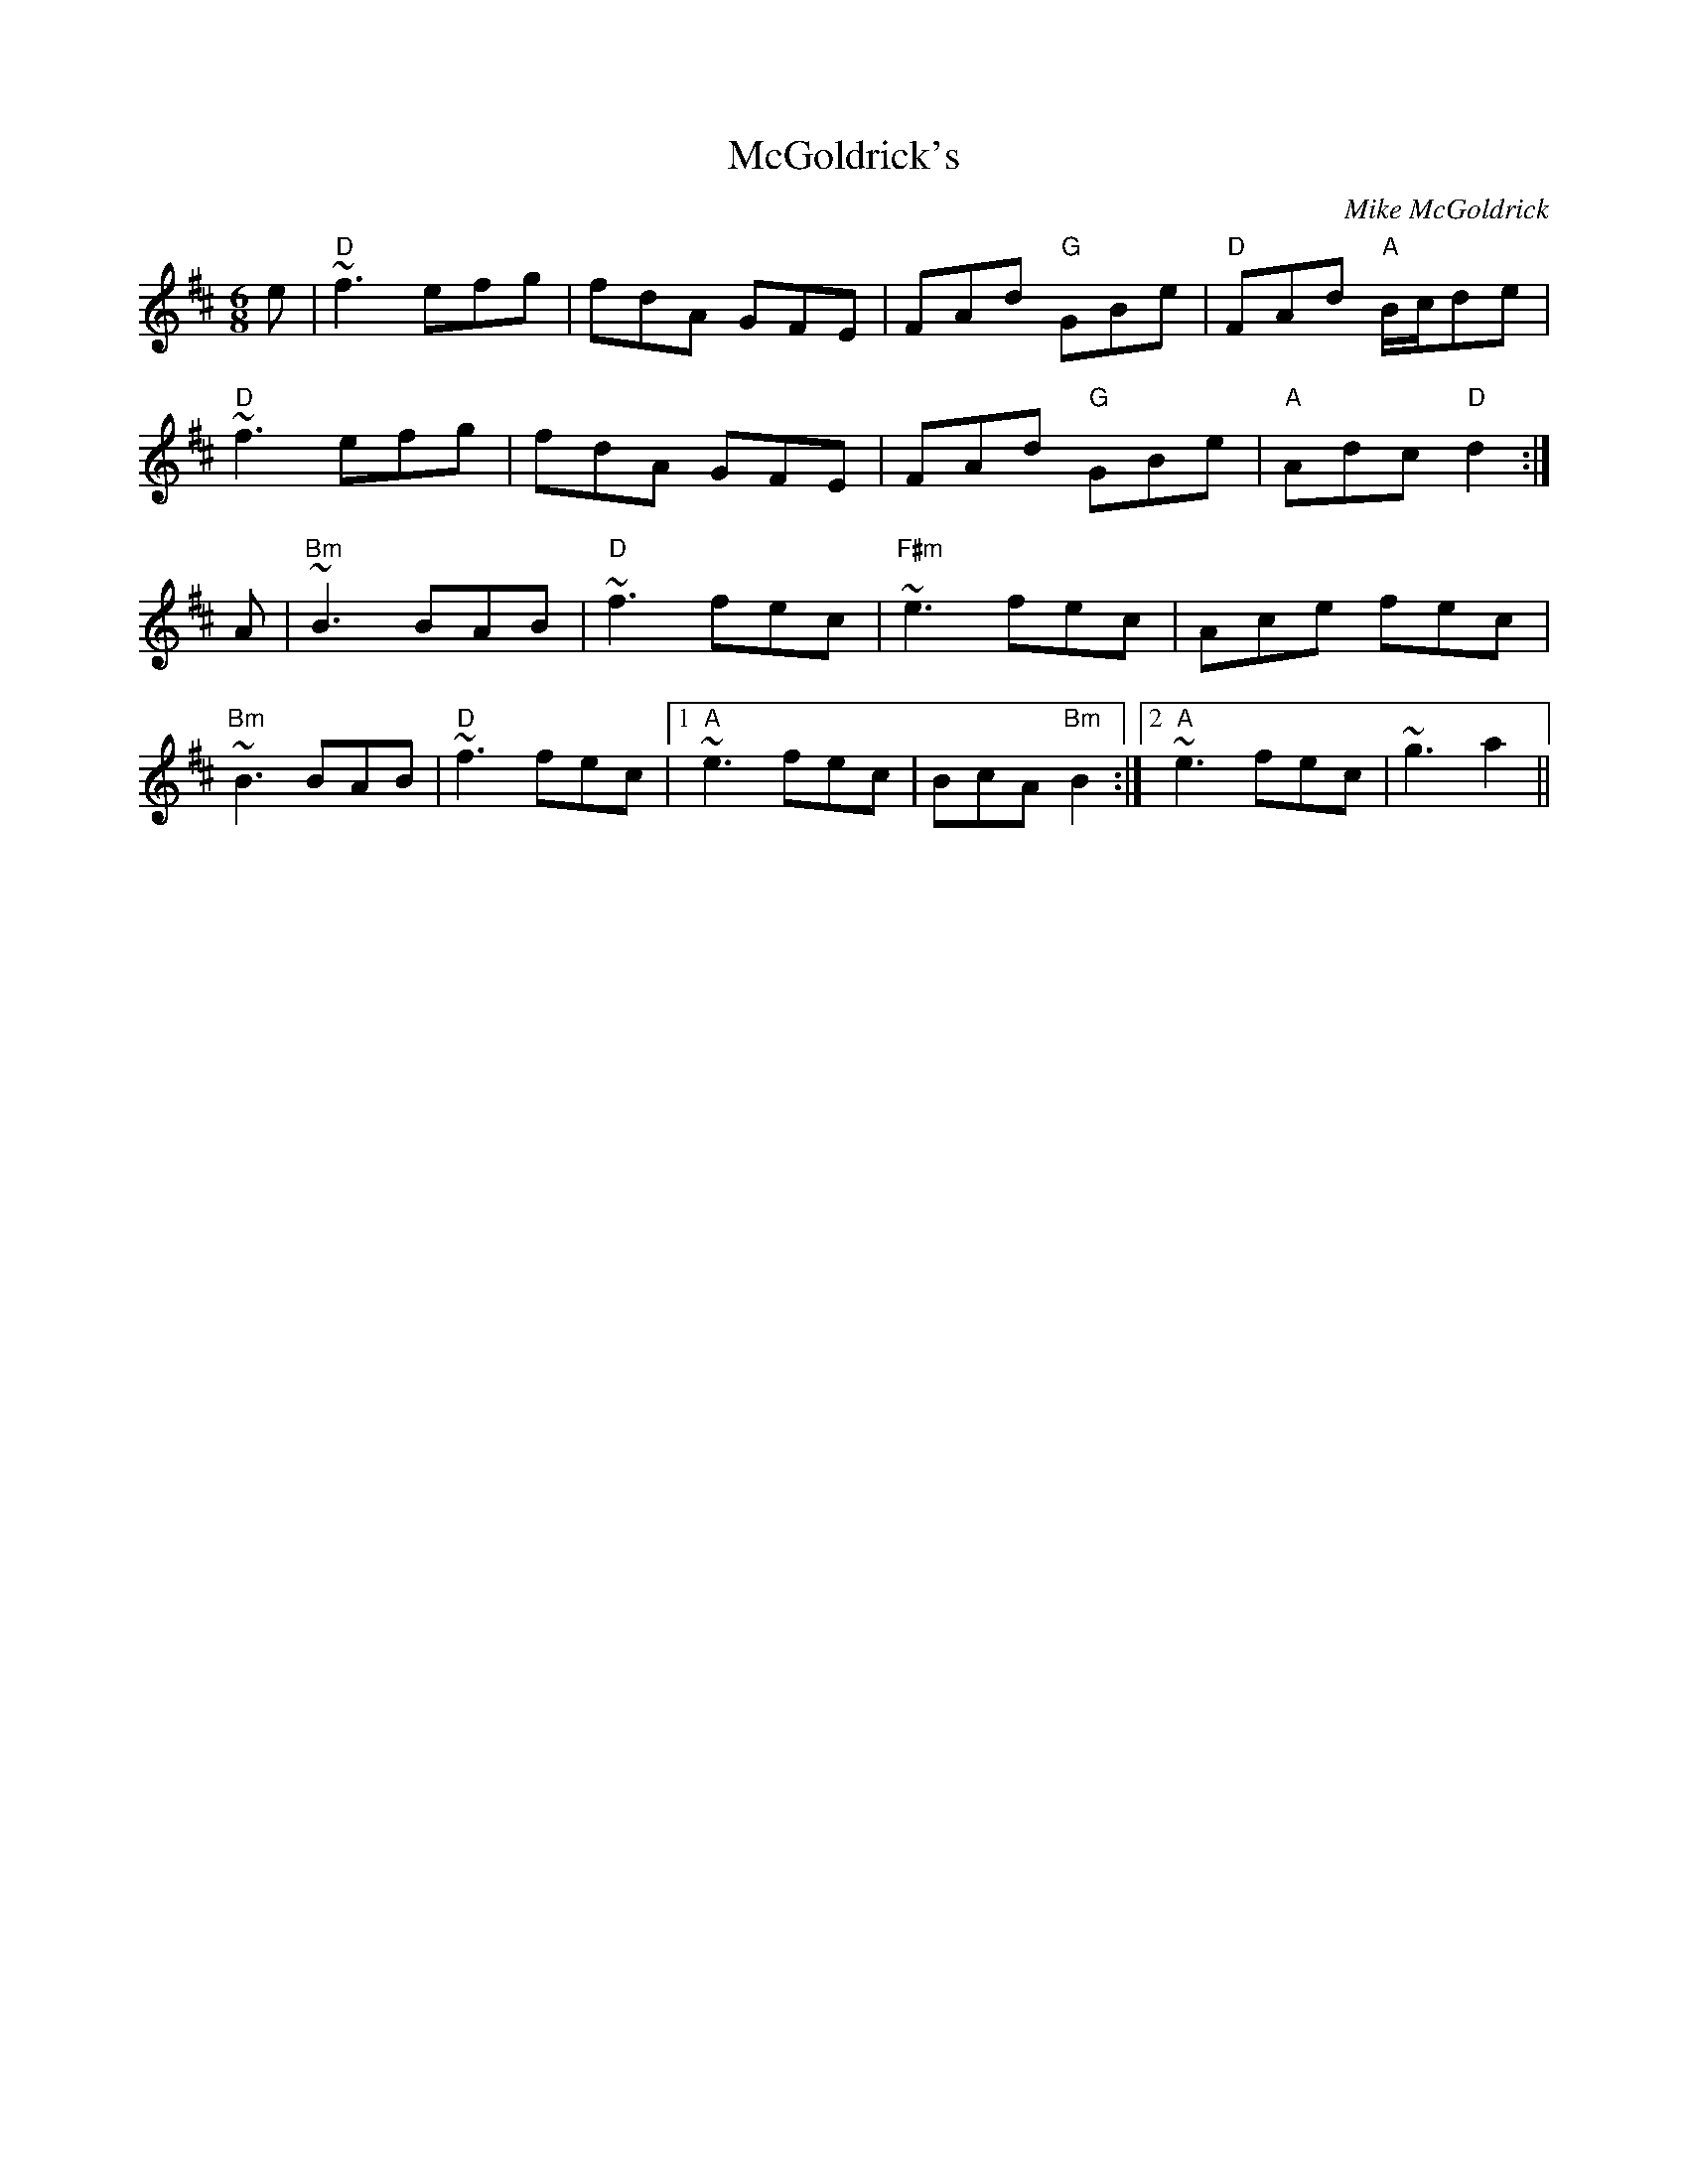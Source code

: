 X: 0
T: McGoldrick's
C: Mike McGoldrick
R: jig
M: 6/8
L: 1/8
K: Dmaj
e|"D"~f3 efg|fdA GFE|FAd "G"GBe | "D"FAd "A"B/c/de |
"D"~f3 efg|fdA GFE|FAd "G"GBe| "A"Adc "D"d2:|
A|"Bm"~B3 BAB|"D"~f3 fec|"F#m"~e3 fec|Ace fec|
"Bm"~B3 BAB | "D"~f3 fec|1 "A"~e3 fec|BcA "Bm"B2:|2 "A"~e3 fec|~g3 a2|| 